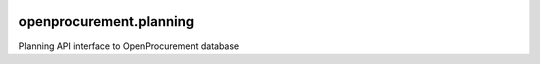 .. image:: https://travis-ci.org/gorserg/openprocurement.planning.svg?branch=master
    :target: https://travis-ci.org/gorserg/openprocurement.planning

.. image:: https://coveralls.io/repos/gorserg/openprocurement.planning/badge.svg
  :target: https://coveralls.io/r/gorserg/openprocurement.planning

.. image:: https://badges.gitter.im/Join%20Chat.svg
    :target: https://gitter.im/gorserg/openprocurement.planning?utm_source=badge&utm_medium=badge&utm_campaign=pr-badge&utm_content=badge
    :alt: Gitter


openprocurement.planning
===========================
Planning  API interface to OpenProcurement database
